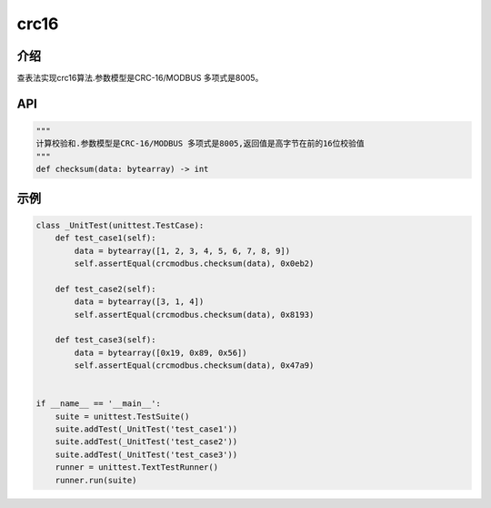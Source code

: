 crc16
=====

介绍
----

查表法实现crc16算法.参数模型是CRC-16/MODBUS 多项式是8005。

API
---

.. code:: python

    """
    计算校验和.参数模型是CRC-16/MODBUS 多项式是8005,返回值是高字节在前的16位校验值
    """
    def checksum(data: bytearray) -> int

示例
----

.. code:: python

    class _UnitTest(unittest.TestCase):
        def test_case1(self):
            data = bytearray([1, 2, 3, 4, 5, 6, 7, 8, 9])
            self.assertEqual(crcmodbus.checksum(data), 0x0eb2)

        def test_case2(self):
            data = bytearray([3, 1, 4])
            self.assertEqual(crcmodbus.checksum(data), 0x8193)

        def test_case3(self):
            data = bytearray([0x19, 0x89, 0x56])
            self.assertEqual(crcmodbus.checksum(data), 0x47a9)


    if __name__ == '__main__':
        suite = unittest.TestSuite()
        suite.addTest(_UnitTest('test_case1'))
        suite.addTest(_UnitTest('test_case2'))
        suite.addTest(_UnitTest('test_case3'))
        runner = unittest.TextTestRunner()
        runner.run(suite)

